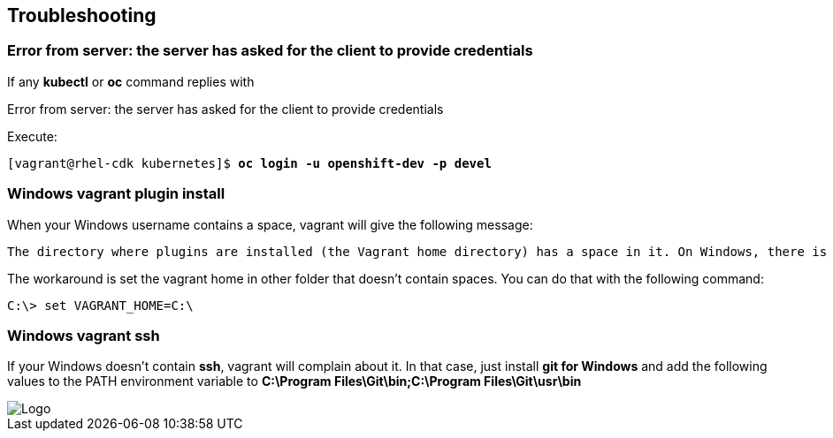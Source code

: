 // JBoss, Home of Professional Open Source
// Copyright 2016, Red Hat, Inc. and/or its affiliates, and individual
// contributors by the @authors tag. See the copyright.txt in the
// distribution for a full listing of individual contributors.
//
// Licensed under the Apache License, Version 2.0 (the "License");
// you may not use this file except in compliance with the License.
// You may obtain a copy of the License at
// http://www.apache.org/licenses/LICENSE-2.0
// Unless required by applicable law or agreed to in writing, software
// distributed under the License is distributed on an "AS IS" BASIS,
// WITHOUT WARRANTIES OR CONDITIONS OF ANY KIND, either express or implied.
// See the License for the specific language governing permissions and
// limitations under the License.

## Troubleshooting

### Error from server: the server has asked for the client to provide credentials

If any **kubectl** or **oc** command replies with

====
Error from server: the server has asked for the client to provide credentials
====

Execute:

[source,bash,subs="normal,attributes"]
----
[vagrant@rhel-cdk kubernetes]$ *oc login -u openshift-dev -p devel*
----


### Windows vagrant plugin install

When your Windows username contains a space, vagrant will give the following message:

====
 The directory where plugins are installed (the Vagrant home directory) has a space in it. On Windows, there is a bug in Ruby when compiling plugins into directories with spaces. Please move your Vagrant home directory to a path without spaces and try again.
====

The workaround is set the vagrant home in other folder that doesn't contain spaces. You can do that with the following command:

[source,bash,subs="normal,attributes"]
----
C:\> set VAGRANT_HOME=C:\
----


### Windows vagrant ssh

If your Windows doesn't contain *ssh*, vagrant will complain about it. In that case, just install *git for Windows* and add the following values to the PATH environment variable to **C:\Program Files\Git\bin;C:\Program Files\Git\usr\bin**

image::images/vagrant-windows-git.png[Logo,float="center",align="center"]
